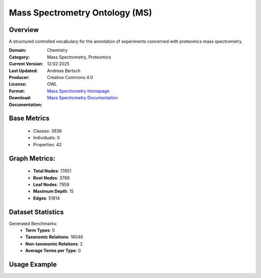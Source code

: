 Mass Spectrometry Ontology (MS)
===============================

Overview
-----------------
A structured controlled vocabulary for the annotation of experiments concerned with proteomics mass spectrometry.

:Domain: Chemistry
:Category: Mass Spectrometry, Proteomics
:Current Version:
:Last Updated: 12:02:2025
:Producer: Andreas Bertsch
:License: Creative Commons 4.0
:Format: OWL
:Download: `Mass Spectrometry Homepage <https://terminology.tib.eu/ts/ontologies/MS>`_
:Documentation: `Mass Spectrometry Documentation <https://terminology.tib.eu/ts/ontologies/MS>`_

Base Metrics
---------------
    - Classes: 3636
    - Individuals: 0
    - Properties: 42

Graph Metrics:
------------------
    - **Total Nodes**: 17851
    - **Root Nodes**: 3786
    - **Leaf Nodes**: 7959
    - **Maximum Depth**: 15
    - **Edges**: 51814

Dataset Statistics
-------------------
Generated Benchmarks:
    - **Term Types**: 0
    - **Taxonomic Relations**: 16046
    - **Non-taxonomic Relations**: 2
    - **Average Terms per Type**: 0

Usage Example
------------------
.. code-block:: python
    from ontolearner.ontology import MassSpectrometry

    # Initialize and load ontology
    ontology = MassSpectrometry()
    ontology.load("path/to/ontology.owl")

    # Extract datasets
    data = ontology.extract()

    # Access specific relations
    term_types = data.term_typings
    taxonomic_relations = data.type_taxonomies
    non_taxonomic_relations = data.type_non_taxonomic_relations
